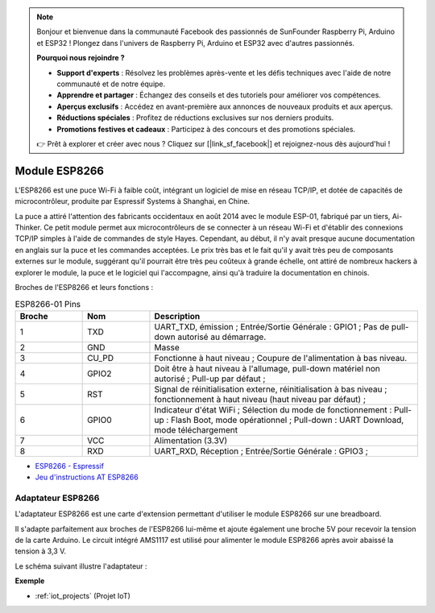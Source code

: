 .. note:: 

    Bonjour et bienvenue dans la communauté Facebook des passionnés de SunFounder Raspberry Pi, Arduino et ESP32 ! Plongez dans l'univers de Raspberry Pi, Arduino et ESP32 avec d'autres passionnés.

    **Pourquoi nous rejoindre ?**

    - **Support d'experts** : Résolvez les problèmes après-vente et les défis techniques avec l'aide de notre communauté et de notre équipe.
    - **Apprendre et partager** : Échangez des conseils et des tutoriels pour améliorer vos compétences.
    - **Aperçus exclusifs** : Accédez en avant-première aux annonces de nouveaux produits et aux aperçus.
    - **Réductions spéciales** : Profitez de réductions exclusives sur nos derniers produits.
    - **Promotions festives et cadeaux** : Participez à des concours et des promotions spéciales.

    👉 Prêt à explorer et créer avec nous ? Cliquez sur [|link_sf_facebook|] et rejoignez-nous dès aujourd'hui !

.. _cpn_esp8266:

Module ESP8266
=================

.. image:: img/esp8266.jpg
    :align: center

L'ESP8266 est une puce Wi-Fi à faible coût, 
intégrant un logiciel de mise en réseau TCP/IP, 
et dotée de capacités de microcontrôleur, produite par Espressif Systems à Shanghai, en Chine.

La puce a attiré l'attention des fabricants occidentaux en août 2014 avec le module ESP-01, 
fabriqué par un tiers, Ai-Thinker. 
Ce petit module permet aux microcontrôleurs de se connecter à un réseau Wi-Fi et d'établir des connexions TCP/IP simples à l'aide de commandes de style Hayes. 
Cependant, au début, il n'y avait presque aucune documentation en anglais sur la puce et les commandes acceptées. 
Le prix très bas et le fait qu'il y avait très peu de composants externes sur le module, 
suggérant qu'il pourrait être très peu coûteux à grande échelle, 
ont attiré de nombreux hackers à explorer le module, 
la puce et le logiciel qui l'accompagne, ainsi qu'à traduire la documentation en chinois.

Broches de l'ESP8266 et leurs fonctions :

.. image:: img/ESP8266_pinout.png


.. list-table:: ESP8266-01 Pins
   :widths: 25 25 100
   :header-rows: 1

   * - Broche	
     - Nom	
     - Description
   * - 1	
     - TXD	
     - UART_TXD, émission ; Entrée/Sortie Générale : GPIO1 ; Pas de pull-down autorisé au démarrage.
   * - 2	
     - GND
     - Masse
   * - 3	
     - CU_PD	
     - Fonctionne à haut niveau ; Coupure de l'alimentation à bas niveau.
   * - 4		
     - GPIO2
     - Doit être à haut niveau à l'allumage, pull-down matériel non autorisé ; Pull-up par défaut ;
   * - 5	
     - RST	
     - Signal de réinitialisation externe, réinitialisation à bas niveau ; fonctionnement à haut niveau (haut niveau par défaut) ;
   * - 6	
     - GPIO0	
     - Indicateur d'état WiFi ; Sélection du mode de fonctionnement : Pull-up : Flash Boot, mode opérationnel ; Pull-down : UART Download, mode téléchargement
   * - 7	
     - VCC	
     - Alimentation (3.3V)
   * - 8	
     - RXD	
     - UART_RXD, Réception ; Entrée/Sortie Générale : GPIO3 ;


* `ESP8266 - Espressif <https://www.espressif.com/en/products/socs/esp8266>`_
* `Jeu d'instructions AT ESP8266 <https://github.com/sunfounder/3in1-kit/blob/main/iot_project/esp8266_at_instruction_set_en.pdf>`_

Adaptateur ESP8266
--------------------

.. image:: img/esp8266_adapter.png
    :width: 300
    :align: center

L'adaptateur ESP8266 est une carte d'extension permettant d'utiliser le module ESP8266 sur une breadboard.

Il s'adapte parfaitement aux broches de l'ESP8266 lui-même et ajoute également une broche 5V pour recevoir la tension de la carte Arduino. Le circuit intégré AMS1117 est utilisé pour alimenter le module ESP8266 après avoir abaissé la tension à 3,3 V.

Le schéma suivant illustre l'adaptateur :

.. image:: img/sch_esp8266adapter.png


**Exemple**



* :ref:`iot_projects` (Projet IoT)
